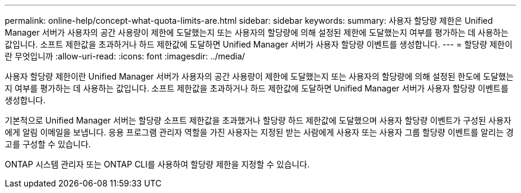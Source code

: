 ---
permalink: online-help/concept-what-quota-limits-are.html 
sidebar: sidebar 
keywords:  
summary: 사용자 할당량 제한은 Unified Manager 서버가 사용자의 공간 사용량이 제한에 도달했는지 또는 사용자의 할당량에 의해 설정된 제한에 도달했는지 여부를 평가하는 데 사용하는 값입니다. 소프트 제한값을 초과하거나 하드 제한값에 도달하면 Unified Manager 서버가 사용자 할당량 이벤트를 생성합니다. 
---
= 할당량 제한이란 무엇입니까
:allow-uri-read: 
:icons: font
:imagesdir: ../media/


[role="lead"]
사용자 할당량 제한이란 Unified Manager 서버가 사용자의 공간 사용량이 제한에 도달했는지 또는 사용자의 할당량에 의해 설정된 한도에 도달했는지 여부를 평가하는 데 사용하는 값입니다. 소프트 제한값을 초과하거나 하드 제한값에 도달하면 Unified Manager 서버가 사용자 할당량 이벤트를 생성합니다.

기본적으로 Unified Manager 서버는 할당량 소프트 제한값을 초과했거나 할당량 하드 제한값에 도달했으며 사용자 할당량 이벤트가 구성된 사용자에게 알림 이메일을 보냅니다. 응용 프로그램 관리자 역할을 가진 사용자는 지정된 받는 사람에게 사용자 또는 사용자 그룹 할당량 이벤트를 알리는 경고를 구성할 수 있습니다.

ONTAP 시스템 관리자 또는 ONTAP CLI를 사용하여 할당량 제한을 지정할 수 있습니다.
